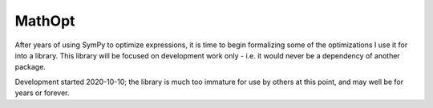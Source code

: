 =======
MathOpt
=======

After years of using SymPy to optimize expressions, it is time to begin formalizing some of the optimizations I use it for into a library. 
This library will be focused on development work only - i.e. it would never be a dependency of another package. 

Development started 2020-10-10; the library is much too immature for use by others at this point, and may well be for years or forever. 